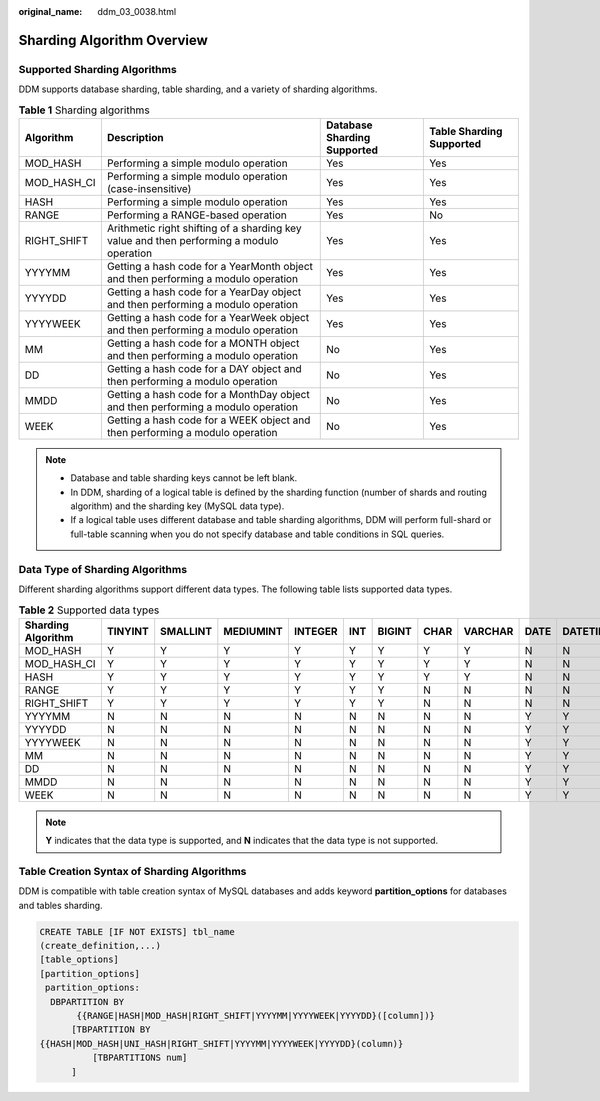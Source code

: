 :original_name: ddm_03_0038.html

.. _ddm_03_0038:

Sharding Algorithm Overview
===========================

Supported Sharding Algorithms
-----------------------------

DDM supports database sharding, table sharding, and a variety of sharding algorithms.

.. table:: **Table 1** Sharding algorithms

   +-------------+------------------------------------------------------------------------------------------+-----------------------------+--------------------------+
   | Algorithm   | Description                                                                              | Database Sharding Supported | Table Sharding Supported |
   +=============+==========================================================================================+=============================+==========================+
   | MOD_HASH    | Performing a simple modulo operation                                                     | Yes                         | Yes                      |
   +-------------+------------------------------------------------------------------------------------------+-----------------------------+--------------------------+
   | MOD_HASH_CI | Performing a simple modulo operation (case-insensitive)                                  | Yes                         | Yes                      |
   +-------------+------------------------------------------------------------------------------------------+-----------------------------+--------------------------+
   | HASH        | Performing a simple modulo operation                                                     | Yes                         | Yes                      |
   +-------------+------------------------------------------------------------------------------------------+-----------------------------+--------------------------+
   | RANGE       | Performing a RANGE-based operation                                                       | Yes                         | No                       |
   +-------------+------------------------------------------------------------------------------------------+-----------------------------+--------------------------+
   | RIGHT_SHIFT | Arithmetic right shifting of a sharding key value and then performing a modulo operation | Yes                         | Yes                      |
   +-------------+------------------------------------------------------------------------------------------+-----------------------------+--------------------------+
   | YYYYMM      | Getting a hash code for a YearMonth object and then performing a modulo operation        | Yes                         | Yes                      |
   +-------------+------------------------------------------------------------------------------------------+-----------------------------+--------------------------+
   | YYYYDD      | Getting a hash code for a YearDay object and then performing a modulo operation          | Yes                         | Yes                      |
   +-------------+------------------------------------------------------------------------------------------+-----------------------------+--------------------------+
   | YYYYWEEK    | Getting a hash code for a YearWeek object and then performing a modulo operation         | Yes                         | Yes                      |
   +-------------+------------------------------------------------------------------------------------------+-----------------------------+--------------------------+
   | MM          | Getting a hash code for a MONTH object and then performing a modulo operation            | No                          | Yes                      |
   +-------------+------------------------------------------------------------------------------------------+-----------------------------+--------------------------+
   | DD          | Getting a hash code for a DAY object and then performing a modulo operation              | No                          | Yes                      |
   +-------------+------------------------------------------------------------------------------------------+-----------------------------+--------------------------+
   | MMDD        | Getting a hash code for a MonthDay object and then performing a modulo operation         | No                          | Yes                      |
   +-------------+------------------------------------------------------------------------------------------+-----------------------------+--------------------------+
   | WEEK        | Getting a hash code for a WEEK object and then performing a modulo operation             | No                          | Yes                      |
   +-------------+------------------------------------------------------------------------------------------+-----------------------------+--------------------------+

.. note::

   -  Database and table sharding keys cannot be left blank.
   -  In DDM, sharding of a logical table is defined by the sharding function (number of shards and routing algorithm) and the sharding key (MySQL data type).
   -  If a logical table uses different database and table sharding algorithms, DDM will perform full-shard or full-table scanning when you do not specify database and table conditions in SQL queries.

Data Type of Sharding Algorithms
--------------------------------

Different sharding algorithms support different data types. The following table lists supported data types.

.. table:: **Table 2** Supported data types

   +--------------------+---------+----------+-----------+---------+-----+--------+------+---------+------+----------+-----------+--------+
   | Sharding Algorithm | TINYINT | SMALLINT | MEDIUMINT | INTEGER | INT | BIGINT | CHAR | VARCHAR | DATE | DATETIME | TIMESTAMP | Others |
   +====================+=========+==========+===========+=========+=====+========+======+=========+======+==========+===========+========+
   | MOD_HASH           | Y       | Y        | Y         | Y       | Y   | Y      | Y    | Y       | N    | N        | N         | N      |
   +--------------------+---------+----------+-----------+---------+-----+--------+------+---------+------+----------+-----------+--------+
   | MOD_HASH_CI        | Y       | Y        | Y         | Y       | Y   | Y      | Y    | Y       | N    | N        | N         | N      |
   +--------------------+---------+----------+-----------+---------+-----+--------+------+---------+------+----------+-----------+--------+
   | HASH               | Y       | Y        | Y         | Y       | Y   | Y      | Y    | Y       | N    | N        | N         | N      |
   +--------------------+---------+----------+-----------+---------+-----+--------+------+---------+------+----------+-----------+--------+
   | RANGE              | Y       | Y        | Y         | Y       | Y   | Y      | N    | N       | N    | N        | N         | N      |
   +--------------------+---------+----------+-----------+---------+-----+--------+------+---------+------+----------+-----------+--------+
   | RIGHT_SHIFT        | Y       | Y        | Y         | Y       | Y   | Y      | N    | N       | N    | N        | N         | N      |
   +--------------------+---------+----------+-----------+---------+-----+--------+------+---------+------+----------+-----------+--------+
   | YYYYMM             | N       | N        | N         | N       | N   | N      | N    | N       | Y    | Y        | Y         | N      |
   +--------------------+---------+----------+-----------+---------+-----+--------+------+---------+------+----------+-----------+--------+
   | YYYYDD             | N       | N        | N         | N       | N   | N      | N    | N       | Y    | Y        | Y         | N      |
   +--------------------+---------+----------+-----------+---------+-----+--------+------+---------+------+----------+-----------+--------+
   | YYYYWEEK           | N       | N        | N         | N       | N   | N      | N    | N       | Y    | Y        | Y         | N      |
   +--------------------+---------+----------+-----------+---------+-----+--------+------+---------+------+----------+-----------+--------+
   | MM                 | N       | N        | N         | N       | N   | N      | N    | N       | Y    | Y        | Y         | N      |
   +--------------------+---------+----------+-----------+---------+-----+--------+------+---------+------+----------+-----------+--------+
   | DD                 | N       | N        | N         | N       | N   | N      | N    | N       | Y    | Y        | Y         | N      |
   +--------------------+---------+----------+-----------+---------+-----+--------+------+---------+------+----------+-----------+--------+
   | MMDD               | N       | N        | N         | N       | N   | N      | N    | N       | Y    | Y        | Y         | N      |
   +--------------------+---------+----------+-----------+---------+-----+--------+------+---------+------+----------+-----------+--------+
   | WEEK               | N       | N        | N         | N       | N   | N      | N    | N       | Y    | Y        | Y         | N      |
   +--------------------+---------+----------+-----------+---------+-----+--------+------+---------+------+----------+-----------+--------+

.. note::

   **Y** indicates that the data type is supported, and **N** indicates that the data type is not supported.

Table Creation Syntax of Sharding Algorithms
--------------------------------------------

DDM is compatible with table creation syntax of MySQL databases and adds keyword **partition_options** for databases and tables sharding.

.. code-block::

   CREATE TABLE [IF NOT EXISTS] tbl_name
   (create_definition,...)
   [table_options]
   [partition_options]
    partition_options:
     DBPARTITION BY
          {{RANGE|HASH|MOD_HASH|RIGHT_SHIFT|YYYYMM|YYYYWEEK|YYYYDD}([column])}
         [TBPARTITION BY
   {{HASH|MOD_HASH|UNI_HASH|RIGHT_SHIFT|YYYYMM|YYYYWEEK|YYYYDD}(column)}
             [TBPARTITIONS num]
         ]
